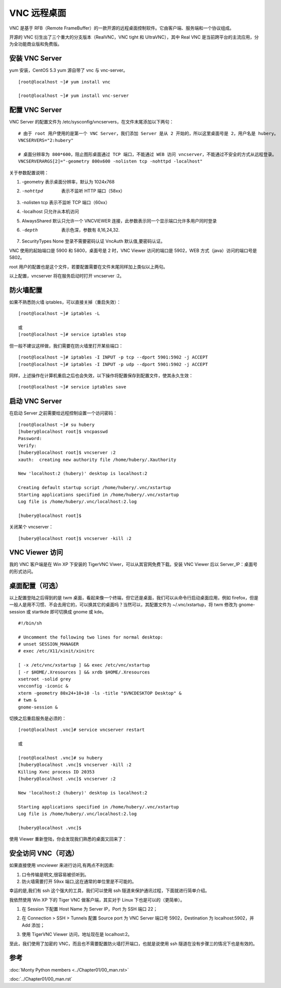 VNC 远程桌面
####################################

VNC 是基于 RFB（Remote FrameBuffer）的一款开源的远程桌面控制软件。它由客户端、服务端和一个协议组成。

开源的 VNC 衍生出了三个重大的分支版本（RealVNC，VNC tight 和 UltraVNC），其中 Real VNC 是当前跨平台的主流应用，分为全功能商业版和免费版。


安装 VNC Server
************************************

yum 安装，CentOS 5.3 yum 源自带了 vnc 与 vnc-server。

.. highlight:: none

::

    [root@localhost ~]# yum install vnc

    [root@localhost ~]# yum install vnc-server


配置 VNC Server
************************************

VNC Server 的配置文件为 /etc/sysconfig/vncservers，在文件末尾添加以下两句：

::

    # 由于 root 用户使用的是第一个 VNC Server，我们添加 Server 是从 2 开始的，所以这里桌面号是 2，用户名是 hubery。
    VNCSERVERS="2:hubery"

    # 桌面分辨率为 800*600，阻止图形桌面通过 TCP 端口，不能通过 WEB 访问 vncserver，不能通过不安全的方式从远程登录。
    VNCSERVERARGS[2]="-geometry 800x600 -nolisten tcp -nohttpd -localhost"

关于参数配置说明：

1. -geometry 表示桌面分辨率，默认为 1024x768

2. -nohttpd  表示不监听 HTTP 端口（58xx）

3. -nolisten tcp 表示不监听 TCP 端口（60xx）

4. -localhost 只允许从本机访问

5. AlwaysShared 默认只允许一个 VNCVIEWER 连接，此参数表示同一个显示端口允许多用户同时登录

6. -depth  表示色深，参数有 8,16,24,32.

7. SecurityTypes None 登录不需要密码认证 VncAuth 默认值,要密码认证。

VNC 使用的起始端口是 5900 和 5800，桌面号是 2 时，VNC Viewer 访问的端口是 5902，WEB 方式（java）访问的端口号是 5802。

root 用户的配置也是这个文件，若要配置需要在文件末尾同样加上类似以上两句。

以上配置，vncserver 将在服务启动时打开 vncserver :2。


防火墙配置
************************************

如果不熟悉防火墙 iptables，可以直接关掉（重启失效）：

::

    [root@localhost ~]# iptables -L

    或
    [root@localhost ~]# service iptables stop

但一般不建议这样做，我们需要在防火墙里打开某些端口：

::

    [root@localhost ~]# iptables -I INPUT -p tcp --dport 5901:5902 -j ACCEPT
    [root@localhost ~]# iptables -I INPUT -p udp --dport 5901:5902 -j ACCEPT

同样，上述操作在计算机重启之后也会失效，以下操作将配置保存到配置文件，使其永久生效：

::

    [root@localhost ~]# service iptables save


启动 VNC Server
************************************

在启动 Server 之前需要给远程控制设置一个访问密码：

::

    [root@localhost ~]# su hubery
    [hubery@localhost root]$ vncpasswd
    Password:
    Verify:
    [hubery@localhost root]$ vncserver :2
    xauth:  creating new authority file /home/hubery/.Xauthority

    New 'localhost:2 (hubery)' desktop is localhost:2

    Creating default startup script /home/hubery/.vnc/xstartup
    Starting applications specified in /home/hubery/.vnc/xstartup
    Log file is /home/hubery/.vnc/localhost:2.log

    [hubery@localhost root]$

关闭某个 vncserver：

::

    [hubery@localhost root]$ vncserver -kill :2


VNC Viewer 访问
************************************

我的 VNC 客户端是在 Win XP 下安装的 TigerVNC Viwer，可以从其官网免费下载。安装 VNC Viewer 后以 Server_IP：桌面号的形式访问。

.. image:: ../Images/vnc.01.png


桌面配置（可选）
************************************

以上配置登陆之后得到的是 twm 桌面，看起来像一个终端，但它还是桌面，我们可以从命令行启动桌面应用，例如 firefox，但是一般人是用不习惯、不会去用它的，可以换其它的桌面吗？当然可以，其配置文件为 ~/.vnc/xstartup，将 twm 修改为 gnome-session 或 startkde 即可切换成 gnome 或 kde。

.. image:: ../Images/vnc.02.png

::

    #!/bin/sh

    # Uncomment the following two lines for normal desktop:
    # unset SESSION_MANAGER
    # exec /etc/X11/xinit/xinitrc

    [ -x /etc/vnc/xstartup ] && exec /etc/vnc/xstartup
    [ -r $HOME/.Xresources ] && xrdb $HOME/.Xresources
    xsetroot -solid grey
    vncconfig -iconic &
    xterm -geometry 80x24+10+10 -ls -title "$VNCDESKTOP Desktop" &
    # twm &
    gnome-session &

切换之后重启服务是必须的：

::

    [root@localhost .vnc]# service vncserver restart

    或

    [root@localhost .vnc]# su hubery
    [hubery@localhost .vnc]$ vncserver -kill :2
    Killing Xvnc process ID 20353
    [hubery@localhost .vnc]$ vncserver :2

    New 'localhost:2 (hubery)' desktop is localhost:2

    Starting applications specified in /home/hubery/.vnc/xstartup
    Log file is /home/hubery/.vnc/localhost:2.log

    [hubery@localhost .vnc]$

使用 Viewer 重新登陆，你会发现我们熟悉的桌面又回来了：

.. image:: ../Images/vnc.03.png


安全访问 VNC（可选）
************************************

如果直接使用 vncviewer 来进行访问,有两点不利因素:

1. 口令传输是明文,很容易被侦听到。

2. 防火墙需要打开 59xx 端口,这在通常的单位里是不可能的。

幸运的是,我们有 ssh 这个强大的工具，我们可以使用 ssh 隧道来保护通讯过程，下面就进行简单介绍。

我依然使用 Win XP 下的 Tiger VNC 做客户端，其实对于 Linux 下也是可以的（更简单）。

1. 在 Session 下配置 Host Name 为 Server IP，Port 为 SSH 端口 22；

.. image:: ../Images/vnc.04.png

2. 在 Connection > SSH > Tunnels 配置 Source port 为 VNC Server 端口号 5902，Destination 为 localhost:5902，并 Add 添加；

.. image:: ../Images/vnc.05.png

3. 使用 TigerVNC Viewer 访问，地址现在是 localhost:2。

.. image:: ../Images/vnc.06.png

至此，我们使用了加密的 VNC，而且也不需要配置防火墙打开端口，也就是说使用 ssh 隧道在没有步骤三的情况下也是有效的。

参考
**************************************

:doc:`Monty Python members <../Chapter01/00_man.rst>`

:doc:`../Chapter01/00_man.rst`

